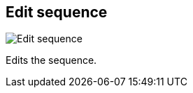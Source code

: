 [#sequences-edit]
== Edit sequence

image:generated/screenshots/elements/sequences/edit.png[Edit sequence, role="related thumb right"]

Edits the sequence.

